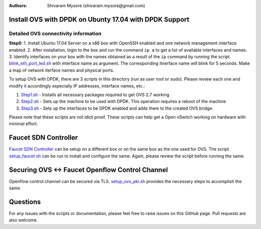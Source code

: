 :Authors: 
  Shivaram Mysore (shivaram.mysore@gmail.com)

Install OVS with DPDK on Ubunty 17.04 with DPDK Support
=======================================================

Detailed OVS connectivity information
-------------------------------------

.. image:: SDN_Network_Setup.png 

**Step0**: 
1.  Install Ubuntu 17.04 Server on a x86 box with OpenSSH enabled and one network management interface enabled.
2.  After installation, login to the box and run the command ``ip a`` to get a list of available interfaces and names.
3.  Identify interfaces on your box with the names obtained as a result of the ``ip`` command by running the script `blink_eth_port_led.sh <blink_eth_port_led.sh>`_ with interface name as argument.  The corresponding itnerface name will blink for 5 seconds.  Make a map of network iterface names and physical ports.


To setup OVS with DPDK, there are 3 scripts in this directory (run as user root or sudo).  Please review each one and modify it accordingly especially IP addresses, interface names, etc.:

1. `Step1.sh <Step1.sh>`_ - Installs all necessary packages required to get OVS 2.7 working
2. `Step2.sh <Step2.sh>`_ - Sets up the machine to be used with DPDK.  This operation requires a reboot of the machine
3. `Step3.sh <Step3.sh>`_ - Sets up the interfaces to be DPDK enabled and adds them to the created OVS bridge.

Please note that these scripts are not idiot proof.  These scripts can help get a Open vSwitch working on hardware with minimal effort.

Faucet SDN Controller
=====================

`Faucet SDN Controller <http://FaucetSDN.org>`_ can be setup on a different box or on the same box as the one used for OVS. The script `setup_faucet.sh <setup_faucet.sh>`_ can be run to install and configure the same.  Again, please review the script before running the same.

Securing OVS <-> Faucet Openflow Control Channel
================================================

Openflow control channel can be secured via TLS.  `setup_ovs_pki.sh <setup_ovs_pki.sh>`_ provides the necessary steps to accomplish the same.

Questions
=========

For any issues with the scripts or documentation, please feel free to raise issues on this GitHub page.  Pull requests are also welcome.
